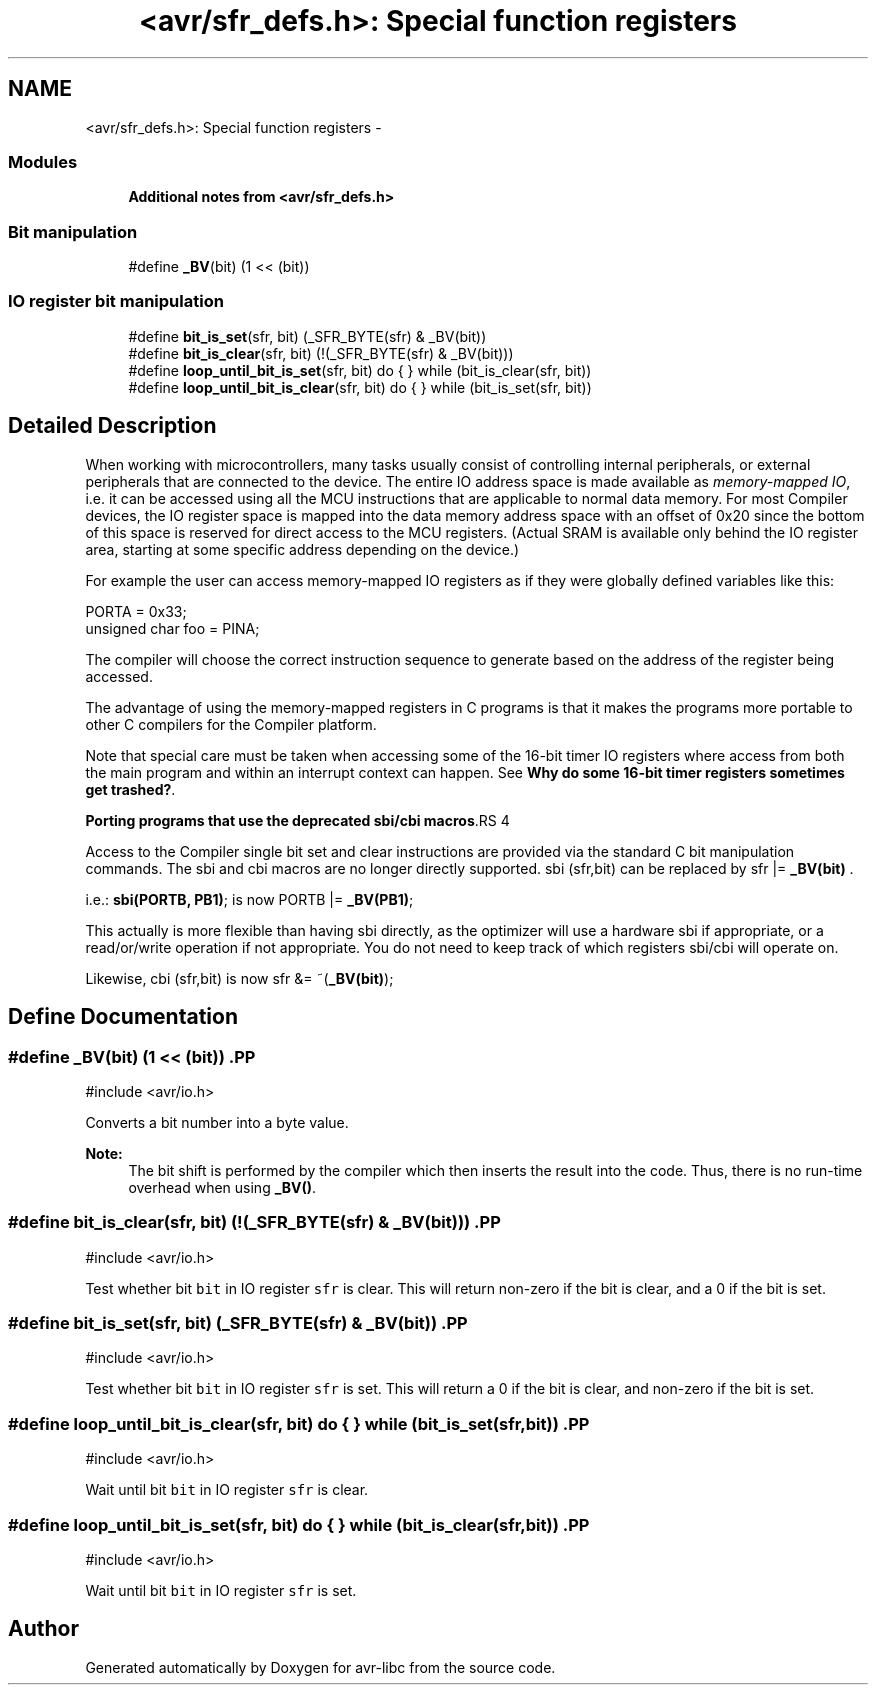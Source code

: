 .TH "<avr/sfr_defs.h>: Special function registers" 3 "11 May 2022" "Version 2.0.0" "avr-libc" \" -*- nroff -*-
.ad l
.nh
.SH NAME
<avr/sfr_defs.h>: Special function registers \- 
.SS "Modules"

.in +1c
.ti -1c
.RI "\fBAdditional notes from <avr/sfr_defs.h>\fP"
.br
.in -1c
.SS "Bit manipulation"
 
.in +1c
.ti -1c
.RI "#define \fB_BV\fP(bit)   (1 << (bit))"
.br
.in -1c
.SS "IO register bit manipulation"
 
.in +1c
.ti -1c
.RI "#define \fBbit_is_set\fP(sfr, bit)   (_SFR_BYTE(sfr) & _BV(bit))"
.br
.ti -1c
.RI "#define \fBbit_is_clear\fP(sfr, bit)   (!(_SFR_BYTE(sfr) & _BV(bit)))"
.br
.ti -1c
.RI "#define \fBloop_until_bit_is_set\fP(sfr, bit)   do { } while (bit_is_clear(sfr, bit))"
.br
.ti -1c
.RI "#define \fBloop_until_bit_is_clear\fP(sfr, bit)   do { } while (bit_is_set(sfr, bit))"
.br
.in -1c
.SH "Detailed Description"
.PP 
When working with microcontrollers, many tasks usually consist of controlling internal peripherals, or external peripherals that are connected to the device. The entire IO address space is made available as \fImemory-mapped IO\fP, i.e. it can be accessed using all the MCU instructions that are applicable to normal data memory. For most Compiler devices, the IO register space is mapped into the data memory address space with an offset of 0x20 since the bottom of this space is reserved for direct access to the MCU registers. (Actual SRAM is available only behind the IO register area, starting at some specific address depending on the device.)
.PP
For example the user can access memory-mapped IO registers as if they were globally defined variables like this:
.PP
.PP
.nf
   PORTA = 0x33;
    unsigned char foo = PINA;
.fi
.PP
.PP
The compiler will choose the correct instruction sequence to generate based on the address of the register being accessed.
.PP
The advantage of using the memory-mapped registers in C programs is that it makes the programs more portable to other C compilers for the Compiler platform.
.PP
Note that special care must be taken when accessing some of the 16-bit timer IO registers where access from both the main program and within an interrupt context can happen. See \fBWhy do some 16-bit timer registers sometimes get trashed?\fP.
.PP
\fBPorting programs that use the deprecated sbi/cbi macros\fP.RS 4

.RE
.PP
Access to the Compiler single bit set and clear instructions are provided via the standard C bit manipulation commands. The sbi and cbi macros are no longer directly supported. sbi (sfr,bit) can be replaced by sfr |= \fB_BV(bit)\fP .
.PP
i.e.: \fBsbi(PORTB, PB1)\fP; is now PORTB |= \fB_BV(PB1)\fP;
.PP
This actually is more flexible than having sbi directly, as the optimizer will use a hardware sbi if appropriate, or a read/or/write operation if not appropriate. You do not need to keep track of which registers sbi/cbi will operate on.
.PP
Likewise, cbi (sfr,bit) is now sfr &= ~(\fB_BV(bit)\fP); 
.SH "Define Documentation"
.PP 
.SS "#define _BV(bit)   (1 << (bit))".PP
.nf
 #include <avr/io.h>
.fi
.PP
.PP
Converts a bit number into a byte value.
.PP
\fBNote:\fP
.RS 4
The bit shift is performed by the compiler which then inserts the result into the code. Thus, there is no run-time overhead when using \fB_BV()\fP. 
.RE
.PP

.SS "#define bit_is_clear(sfr, bit)   (!(_SFR_BYTE(sfr) & _BV(bit)))".PP
.nf
 #include <avr/io.h>
.fi
.PP
.PP
Test whether bit \fCbit\fP in IO register \fCsfr\fP is clear. This will return non-zero if the bit is clear, and a 0 if the bit is set. 
.SS "#define bit_is_set(sfr, bit)   (_SFR_BYTE(sfr) & _BV(bit))".PP
.nf
 #include <avr/io.h>
.fi
.PP
.PP
Test whether bit \fCbit\fP in IO register \fCsfr\fP is set. This will return a 0 if the bit is clear, and non-zero if the bit is set. 
.SS "#define loop_until_bit_is_clear(sfr, bit)   do { } while (bit_is_set(sfr, bit))".PP
.nf
 #include <avr/io.h>
.fi
.PP
.PP
Wait until bit \fCbit\fP in IO register \fCsfr\fP is clear. 
.SS "#define loop_until_bit_is_set(sfr, bit)   do { } while (bit_is_clear(sfr, bit))".PP
.nf
 #include <avr/io.h>
.fi
.PP
.PP
Wait until bit \fCbit\fP in IO register \fCsfr\fP is set. 
.SH "Author"
.PP 
Generated automatically by Doxygen for avr-libc from the source code.
